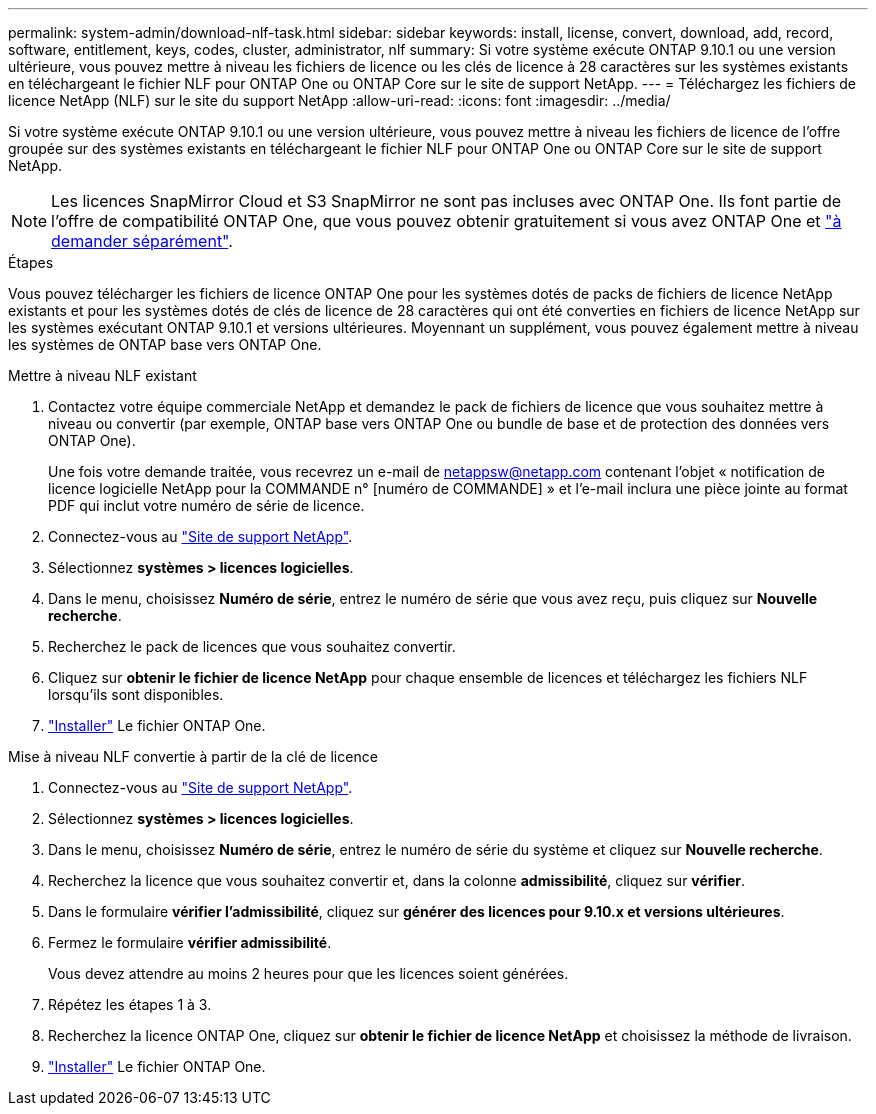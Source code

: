 ---
permalink: system-admin/download-nlf-task.html 
sidebar: sidebar 
keywords: install, license, convert, download, add, record, software, entitlement, keys, codes, cluster, administrator, nlf 
summary: Si votre système exécute ONTAP 9.10.1 ou une version ultérieure, vous pouvez mettre à niveau les fichiers de licence ou les clés de licence à 28 caractères sur les systèmes existants en téléchargeant le fichier NLF pour ONTAP One ou ONTAP Core sur le site de support NetApp. 
---
= Téléchargez les fichiers de licence NetApp (NLF) sur le site du support NetApp
:allow-uri-read: 
:icons: font
:imagesdir: ../media/


[role="lead"]
Si votre système exécute ONTAP 9.10.1 ou une version ultérieure, vous pouvez mettre à niveau les fichiers de licence de l'offre groupée sur des systèmes existants en téléchargeant le fichier NLF pour ONTAP One ou ONTAP Core sur le site de support NetApp.


NOTE: Les licences SnapMirror Cloud et S3 SnapMirror ne sont pas incluses avec ONTAP One. Ils font partie de l'offre de compatibilité ONTAP One, que vous pouvez obtenir gratuitement si vous avez ONTAP One et https://review.docs.netapp.com/us-en/ontap_lenida-ontap-licensing-jira1366/data-protection/install-snapmirror-cloud-license-task.html["à demander séparément"].

.Étapes
Vous pouvez télécharger les fichiers de licence ONTAP One pour les systèmes dotés de packs de fichiers de licence NetApp existants et pour les systèmes dotés de clés de licence de 28 caractères qui ont été converties en fichiers de licence NetApp sur les systèmes exécutant ONTAP 9.10.1 et versions ultérieures. Moyennant un supplément, vous pouvez également mettre à niveau les systèmes de ONTAP base vers ONTAP One.

[role="tabbed-block"]
====
.Mettre à niveau NLF existant
--
. Contactez votre équipe commerciale NetApp et demandez le pack de fichiers de licence que vous souhaitez mettre à niveau ou convertir (par exemple, ONTAP base vers ONTAP One ou bundle de base et de protection des données vers ONTAP One).
+
Une fois votre demande traitée, vous recevrez un e-mail de netappsw@netapp.com contenant l'objet « notification de licence logicielle NetApp pour la COMMANDE n° [numéro de COMMANDE] » et l'e-mail inclura une pièce jointe au format PDF qui inclut votre numéro de série de licence.

. Connectez-vous au link:https://mysupport.netapp.com/site/["Site de support NetApp"^].
. Sélectionnez *systèmes > licences logicielles*.
. Dans le menu, choisissez *Numéro de série*, entrez le numéro de série que vous avez reçu, puis cliquez sur *Nouvelle recherche*.
. Recherchez le pack de licences que vous souhaitez convertir.
. Cliquez sur *obtenir le fichier de licence NetApp* pour chaque ensemble de licences et téléchargez les fichiers NLF lorsqu'ils sont disponibles.
. link:https://review.docs.netapp.com/us-en/ontap_lenida-ontap-licensing-jira1366/system-admin/install-license-task.html["Installer"] Le fichier ONTAP One.


--
.Mise à niveau NLF convertie à partir de la clé de licence
--
. Connectez-vous au link:https://mysupport.netapp.com/site/["Site de support NetApp"^].
. Sélectionnez *systèmes > licences logicielles*.
. Dans le menu, choisissez *Numéro de série*, entrez le numéro de série du système et cliquez sur *Nouvelle recherche*.
. Recherchez la licence que vous souhaitez convertir et, dans la colonne *admissibilité*, cliquez sur *vérifier*.
. Dans le formulaire *vérifier l'admissibilité*, cliquez sur *générer des licences pour 9.10.x et versions ultérieures*.
. Fermez le formulaire *vérifier admissibilité*.
+
Vous devez attendre au moins 2 heures pour que les licences soient générées.

. Répétez les étapes 1 à 3.
. Recherchez la licence ONTAP One, cliquez sur *obtenir le fichier de licence NetApp* et choisissez la méthode de livraison.
. link:https://review.docs.netapp.com/us-en/ontap_lenida-ontap-licensing-jira1366/system-admin/install-license-task.html["Installer"] Le fichier ONTAP One.


--
====